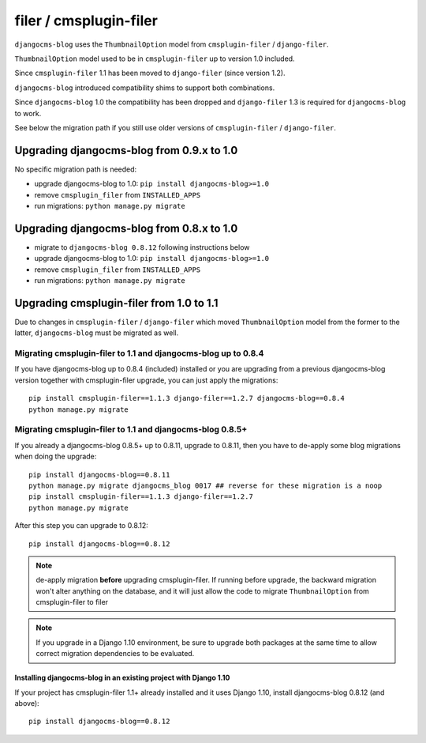 .. _filer:

=======================
filer / cmsplugin-filer
=======================

``djangocms-blog`` uses the ``ThumbnailOption`` model from ``cmsplugin-filer`` / ``django-filer``.

``ThumbnailOption`` model used to be in ``cmsplugin-filer`` up to version 1.0 included.

Since ``cmsplugin-filer`` 1.1 has been moved to ``django-filer`` (since version 1.2).

``djangocms-blog`` introduced compatibility shims to support both combinations.

Since ``djangocms-blog`` 1.0 the compatibility has been dropped and ``django-filer`` 1.3 is required
for ``djangocms-blog`` to work.

See below the migration path if you still use older versions of ``cmsplugin-filer`` / ``django-filer``.

******************************************
Upgrading djangocms-blog from 0.9.x to 1.0
******************************************

No specific migration path is needed:

* upgrade djangocms-blog to 1.0: ``pip install djangocms-blog>=1.0``
* remove ``cmsplugin_filer`` from ``INSTALLED_APPS``
* run migrations: ``python manage.py migrate``

******************************************
Upgrading djangocms-blog from 0.8.x to 1.0
******************************************

* migrate to ``djangocms-blog 0.8.12`` following instructions below
* upgrade djangocms-blog to 1.0: ``pip install djangocms-blog>=1.0``
* remove ``cmsplugin_filer`` from ``INSTALLED_APPS``
* run migrations: ``python manage.py migrate``

*****************************************
Upgrading cmsplugin-filer from 1.0 to 1.1
*****************************************

Due to changes in ``cmsplugin-filer`` / ``django-filer`` which moved
``ThumbnailOption`` model from the former to the latter, ``djangocms-blog``
must be migrated as well.

Migrating cmsplugin-filer to 1.1 and djangocms-blog up to 0.8.4
===============================================================

If you have djangocms-blog up to 0.8.4 (included) installed or you are upgrading from a previous
djangocms-blog version together with cmsplugin-filer upgrade, you can just apply the migrations::

    pip install cmsplugin-filer==1.1.3 django-filer==1.2.7 djangocms-blog==0.8.4
    python manage.py migrate

Migrating cmsplugin-filer to 1.1 and djangocms-blog 0.8.5+
==========================================================

If you already a djangocms-blog 0.8.5+ up to 0.8.11, upgrade to 0.8.11, then
you have to de-apply some blog migrations when doing the upgrade::

    pip install djangocms-blog==0.8.11
    python manage.py migrate djangocms_blog 0017 ## reverse for these migration is a noop
    pip install cmsplugin-filer==1.1.3 django-filer==1.2.7
    python manage.py migrate

After this step you can upgrade to 0.8.12::

    pip install djangocms-blog==0.8.12

.. note:: de-apply migration **before** upgrading cmsplugin-filer. If running before upgrade, the
          backward migration won't alter anything on the database, and it will just allow the code
          to migrate ``ThumbnailOption`` from cmsplugin-filer to filer

.. note:: If you upgrade in a Django 1.10 environment, be sure to upgrade both packages
          at the same time to allow correct migration dependencies to be evaluated.

Installing djangocms-blog in an existing project with Django 1.10
+++++++++++++++++++++++++++++++++++++++++++++++++++++++++++++++++

If your project has cmsplugin-filer 1.1+ already installed and it uses Django 1.10,
install djangocms-blog 0.8.12 (and above)::

    pip install djangocms-blog==0.8.12
